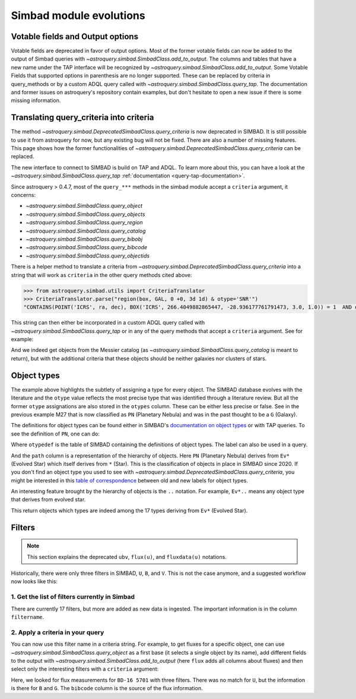 .. _simbad-evolutions:

########################
Simbad module evolutions
########################

*********************************
Votable fields and Output options
*********************************

Votable fields are deprecated in favor of output options. Most of the former votable
fields can now be added to the output of Simbad queries with
`~astroquery.simbad.SimbadClass.add_to_output`. The columns and tables that have a new name
under the TAP interface will be recognized by `~astroquery.simbad.SimbadClass.add_to_output`.
Some Votable Fields that supported options in parenthesis are no
longer supported. These can be replaced by criteria in query_methods or by a custom ADQL
query called with `~astroquery.simbad.SimbadClass.query_tap`. The documentation and former
issues on astroquery's repository contain examples, but don't hesitate to open a new issue
if there is some missing information.

****************************************
Translating query_criteria into criteria
****************************************

The method `~astroquery.simbad.DeprecatedSimbadClass.query_criteria` is now deprecated in SIMBAD.
It is still possible to use it from astroquery for now, but any existing bug will not
be fixed. There are also a number of missing features.
This page shows how the former functionalities of `~astroquery.simbad.DeprecatedSimbadClass.query_criteria`
can be replaced.

The new interface to connect to SIMBAD is build on TAP and ADQL. 
To learn more about this, you can have a look at the
`~astroquery.simbad.SimbadClass.query_tap` :ref:`documentation <query-tap-documentation>`.

Since astroquery > 0.4.7, most of the ``query_***`` methods in the simbad module accept
a ``criteria`` argument, it concerns:

- `~astroquery.simbad.SimbadClass.query_object`
- `~astroquery.simbad.SimbadClass.query_objects`
- `~astroquery.simbad.SimbadClass.query_region`
- `~astroquery.simbad.SimbadClass.query_catalog`
- `~astroquery.simbad.SimbadClass.query_bibobj`
- `~astroquery.simbad.SimbadClass.query_bibcode`
- `~astroquery.simbad.SimbadClass.query_objectids`

There is a helper method to translate a criteria from
`~astroquery.simbad.DeprecatedSimbadClass.query_criteria` into a string that will work as ``criteria``
in the other query methods cited above:

.. code-block:: python

    >>> from astroquery.simbad.utils import CriteriaTranslator
    >>> CriteriaTranslator.parse("region(box, GAL, 0 +0, 3d 1d) & otype='SNR'")
    "CONTAINS(POINT('ICRS', ra, dec), BOX('ICRS', 266.4049882865447, -28.936177761791473, 3.0, 1.0)) = 1  AND otype = 'SNR'"

This string can then either be incorporated in a custom ADQL query called with
`~astroquery.simbad.SimbadClass.query_tap` or in any of the query methods that accept a ``criteria`` argument.
See for example:

.. this test will fail when upstream issue https://github.com/gmantele/vollt/issues/154 is solved
.. then we'll have to replace "otypes" by "alltypes.otypes"

.. doctest-remote-data::

    >>> from astroquery.simbad import Simbad
    >>> from astroquery.simbad.utils import CriteriaTranslator
    >>> # not a galaxy, and not a globular cluster
    >>> old_criteria = "otype != 'Galaxy..' & otype != 'Cl*..'"
    >>> simbad = Simbad()
    >>> # we add the main type and all the types that have historically been attributed to the object
    >>> simbad.add_to_output("otype", "alltypes")
    >>> result = simbad.query_catalog("M", criteria=CriteriaTranslator.parse(old_criteria))
    >>> result.sort("catalog_id")
    >>> result[["main_id", "catalog_id", "otype", "otypes"]]
    <Table length=11>
     main_id  catalog_id otype                   otypes                 
      object    object   object                  object                 
    --------- ---------- ------ ----------------------------------------
        M   1      M   1    SNR                 HII|IR|Psr|Rad|SNR|X|gam
        M  24      M  24    As*                              As*|Cl*|GNe
        M  27      M  27     PN           *|G|HS?|IR|PN|UV|WD*|WD?|X|blu
        M  40      M  40      ?                                        ?
        M  42      M  42    HII                    C?*|Cl*|HII|OpC|Rad|X
        M  43      M  43    HII                               HII|IR|Rad
        M  57      M  57     PN              *|HS?|IR|PN|Rad|WD*|WD?|blu
    NGC  6994      M  73    err                                  Cl*|err
        M  76      M  76     PN                          *|IR|PN|Rad|WD*
        M  78      M  78    RNe                          C?*|Cl*|ISM|RNe
        M  97      M  97     PN *|HS?|IR|NIR|Opt|PN|Rad|UV|WD*|WD?|X|blu

And we indeed get objects from the Messier catalog (as `~astroquery.simbad.SimbadClass.query_catalog` is
meant to return), but with the additional criteria that these objects should be neither galaxies
nor clusters of stars.

************
Object types
************

The example above highlights the subtlety of assigning a type for every object. The SIMBAD database
evolves with the literature and the ``otype`` value reflects the most precise type that was
identified through a literature review.
But all the former ``otype`` assignations are also stored in the ``otypes`` column. These can be either less
precise or false. See in the previous example M27 that is now classified as ``PN`` (Planetary Nebula) and was in the
past thought to be a ``G`` (Galaxy).

The definitions for object types can be found either in SIMBAD's
`documentation on object types <http://simbad.cds.unistra.fr/guide/otypes.htx>`_ or with TAP queries.
To see the definition of ``PN``, one can do:

.. doctest-remote-data::

    >>> from astroquery.simbad import Simbad
    >>> result = Simbad.query_tap("SELECT * FROM otypedef WHERE otype = 'PN'")
    >>> result[["otype", "label", "description", "is_candidate", "path"]]
    <Table length=1>
    otype     label       description    is_candidate     path
    object    object         object         int16        object
    ------ ------------ ---------------- ------------ ------------
        PN PlanetaryNeb Planetary Nebula            0 * > Ev* > PN

Where ``otypedef`` is the table of SIMBAD containing the definitions of object types.
The label can also be used in a query.

.. doctest-remote-data::

    >>> from astroquery.simbad import Simbad
    >>> Simbad.query_tap("SELECT top 5 main_id, otype FROM basic WHERE otype = 'PlanetaryNeb'")  # doctest: +IGNORE_OUTPUT
    <Table length=5>
     main_id   otype 
      object   object
    ---------- ------
       IC 4634     PN
    PN H  2-40     PN
    PN PC   12     PN
     NGC  6543     PN
     NGC  7027     PN

And the ``path`` column is a representation of the hierarchy of objects. Here ``PN`` (Planetary Nebula) derives
from ``Ev*`` (Evolved Star) which itself derives from ``*`` (Star). This is the classification of objects
in place in SIMBAD since 2020. If you don't find an object type you used to see with
`~astroquery.simbad.DeprecatedSimbadClass.query_criteria`, you might be interested in this
`table of correspondence <http://simbad.cds.unistra.fr/guide/otypes.labels.txt>`_ between old and new labels
for object types.

An interesting feature brought by the hierarchy of objects is the ``..`` notation. For example,
``Ev*..`` means any object type that derives from evolved star.

.. doctest-remote-data::

    >>> from astroquery.simbad import Simbad
    >>> Simbad.query_tap("SELECT top 5 main_id, otype FROM basic WHERE otype = 'Ev*..'")  # doctest: +IGNORE_OUTPUT 
    <Table length=5>
           main_id         otype 
            object         object
    ---------------------- ------
           IRAS 07506-0345    pA*
    D33 J013331.3+302946.9    cC*
    D33 J013253.5+303810.2    Ce*
                 [SC83] G4    Ce*
              SSTGC 444055    LP*

This return objects which types are indeed among the 17 types deriving from ``Ev*`` (Evolved Star).

*******
Filters
*******

.. Note::

    This section explains the deprecated ``ubv``, ``flux(u)``, and ``fluxdata(u)`` notations.

Historically, there were only three filters in SIMBAD, ``U``, ``B``, and ``V``. This is not
the case anymore, and a suggested workflow now looks like this:

1. Get the list of filters currently in Simbad
==============================================

.. doctest-remote-data::

    >>> from astroquery.simbad import Simbad
    >>> Simbad.query_tap("SELECT * FROM filter")
    <Table length=17>
       description    filtername  unit 
          object        object   object
    ----------------- ---------- ------
          Magnitude U          U    mag
          Magnitude B          B    mag
          Magnitude V          V    mag
          Magnitude R          R    mag
          Magnitude I          I    mag
          Magnitude J          J    mag
          Magnitude H          H    mag
          Magnitude K          K    mag
     Magnitude SDSS u          u    mag
     Magnitude SDSS g          g    mag
     Magnitude SDSS r          r    mag
     Magnitude SDSS i          i    mag
     Magnitude SDSS z          z    mag
     Magnitude Gaia G          G    mag
    JWST NIRCam F150W      F150W    mag
    JWST NIRCam F200W      F200W    mag
    JWST NIRCan F444W      F444W    mag

There are currently 17 filters, but more are added as new data is ingested.
The important information is in the column ``filtername``.

2. Apply a criteria in your query
=================================

You can now use this filter name in a criteria string. For example, to get 
fluxes for a specific object, one can use `~astroquery.simbad.SimbadClass.query_object`
as a first base (it selects a single object by its name), add different fields to 
the output with `~astroquery.simbad.SimbadClass.add_to_output` (here ``flux`` adds all
columns about fluxes) and then select only the interesting filters with a ``criteria``
argument:

.. this will fail when upstream bug https://github.com/gmantele/vollt/issues/154 is fixed.
.. "filter" should be replaced by "flux.filter" and "bibcode" by "flux.bibcode".

.. doctest-remote-data::

    >>> from astroquery.simbad import Simbad
    >>> simbad = Simbad()
    >>> simbad.add_to_output("flux")
    >>> result = simbad.query_object("BD-16  5701", criteria="filter IN ('U', 'B', 'G')")
    >>> result[["main_id", "flux", "flux_err", "filter", "bibcode"]]
    <Table length=2>
      main_id      flux   flux_err filter       bibcode      
       object    float32  float32  object        object      
    ----------- --------- -------- ------ -------------------
    BD-16  5701     11.15     0.07      B 2000A&A...355L..27H
    BD-16  5701 10.322191 0.002762      G 2020yCat.1350....0G

Here, we looked for flux measurements for ``BD-16 5701`` with three filters. There was no
match for ``U``, but the information is there for ``B`` and ``G``. The ``bibcode``
column is the source of the flux information.

.. replace ``bibcode`` by ``flux.bibcode`` here when https://github.com/gmantele/vollt/issues/154 is fixed.